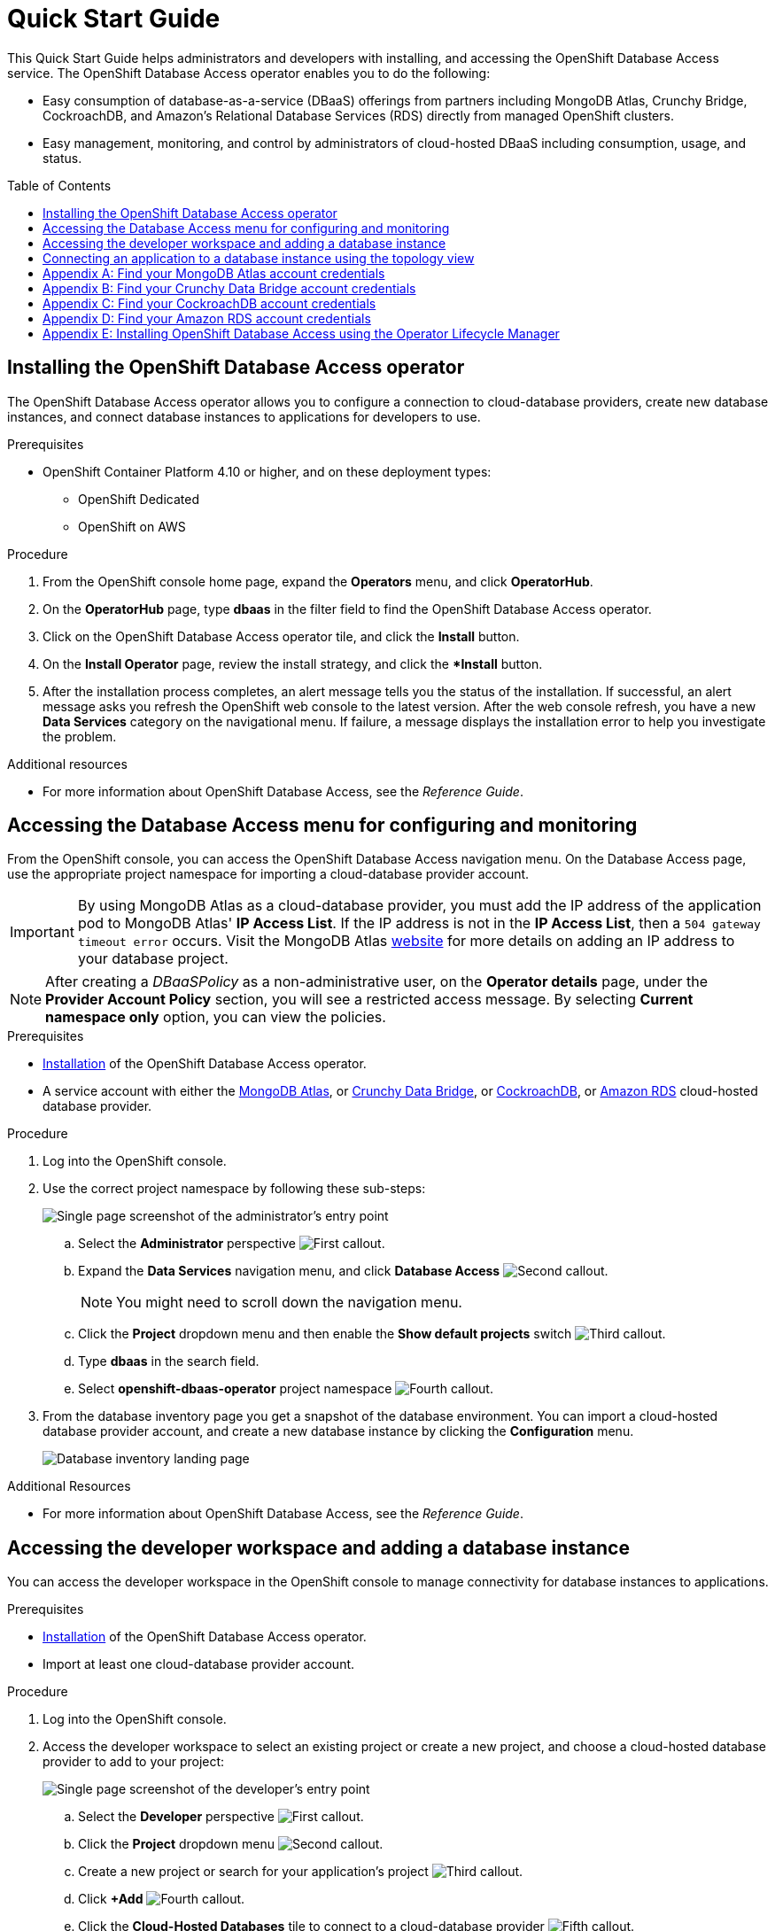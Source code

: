 // The main assembly file for the OpenShift Database Access Quick Start Guide.

ifdef::env-github[]
:tip-caption: :bulb:
:note-caption: :information_source:
:important-caption: :heavy_exclamation_mark:
:caution-caption: :fire:
:warning-caption: :warning:
endif::[]

// Configuring the Table of Contents.
:toc:
:toclevels: 3
:toc-placement!:

// Book Title
= Quick Start Guide

This Quick Start Guide helps administrators and developers with installing, and accessing the OpenShift Database Access service.
The OpenShift Database Access operator enables you to do the following:

* Easy consumption of database-as-a-service (DBaaS) offerings from partners including MongoDB Atlas, Crunchy Bridge, CockroachDB, and Amazon's Relational Database Services (RDS) directly from managed OpenShift clusters.
* Easy management, monitoring, and control by administrators of cloud-hosted DBaaS including consumption, usage, and status.

toc::[]

// Chapter 1
[id="installing-the-openshift-database-access-operator"]

== Installing the OpenShift Database Access operator

The OpenShift Database Access operator allows you to configure a connection to cloud-database providers, create new database instances, and connect database instances to applications for developers to use.

.Prerequisites

* OpenShift Container Platform 4.10 or higher, and on these deployment types:
** OpenShift Dedicated
** OpenShift on AWS

.Procedure

. From the OpenShift console home page, expand the **Operators** menu, and click **OperatorHub**.

. On the **OperatorHub** page, type **dbaas** in the filter field to find the OpenShift Database Access operator.

. Click on the OpenShift Database Access operator tile, and click the **Install** button.

. On the **Install Operator** page, review the install strategy, and click the **Install* button.

. After the installation process completes, an alert message tells you the status of the installation.
If successful, an alert message asks you refresh the OpenShift web console to the latest version.
After the web console refresh, you have a new **Data Services** category on the navigational menu.
If failure, a message displays the installation error to help you investigate the problem.

.Additional resources

* For more information about OpenShift Database Access, see the _Reference Guide_.
// End

// Chapter 2
[id="accessing-the-database-access-menu-for-configuring-and-monitoring"]

== Accessing the Database Access menu for configuring and monitoring

From the OpenShift console, you can access the OpenShift Database Access navigation menu.
On the Database Access page, use the appropriate project namespace for importing a cloud-database provider account.

[IMPORTANT]
====
By using MongoDB Atlas as a cloud-database provider, you must add the IP address of the application pod to MongoDB Atlas' **IP Access List**.
If the IP address is not in the **IP Access List**, then a `504 gateway timeout error` occurs.
Visit the MongoDB Atlas link:https://docs.atlas.mongodb.com/security/ip-access-list/[website] for more details on adding an IP address to your database project.
====

[NOTE]
====
After creating a _DBaaSPolicy_ as a non-administrative user, on the *Operator details* page, under the *Provider Account Policy* section, you will see a restricted access message.
By selecting *Current namespace only* option, you can view the policies.
====

.Prerequisites

* xref:installing-the-openshift-database-access-operator[Installation] of the OpenShift Database Access operator.
* A service account with either the link:https://www.mongodb.com/atlas/database[MongoDB Atlas], or link:https://www.crunchydata.com[Crunchy Data Bridge], or link:https://www.cockroachlabs.com[CockroachDB], or link:https://portal.aws.amazon.com/billing/signup?nc2=h_ct&src=header_signup&redirect_url=https%3A%2F%2Faws.amazon.com%2Fregistration-confirmation#/start/email[Amazon RDS] cloud-hosted database provider.

.Procedure

. Log into the OpenShift console.

. Use the correct project namespace by following these sub-steps:
+
image::../images/rhoda_admin_entry_point_single_page_all_steps.png[Single page screenshot of the administrator's entry point]

.. Select the **Administrator** perspective image:../images/1st_Callout_Bullet.png[First callout].

.. Expand the **Data Services** navigation menu, and click **Database Access** image:../images/2nd_Callout_Bullet.png[Second callout].
+
NOTE: You might need to scroll down the navigation menu.

.. Click the **Project** dropdown menu and then enable the **Show default projects** switch image:../images/3rd_Callout_Bullet.png[Third callout].

.. Type **dbaas** in the search field.

.. Select **openshift-dbaas-operator** project namespace image:../images/4th_Callout_Bullet.png[Fourth callout].

. From the database inventory page you get a snapshot of the database environment.
You can import a cloud-hosted database provider account, and create a new database instance by clicking the **Configuration** menu.
+
image::../images/rhoda_admin_entry_point_inventory_page.png[Database inventory landing page]

.Additional Resources

* For more information about OpenShift Database Access, see the _Reference Guide_.
// End

// Chapter 3
[id="accessing-the-developer-workspace-and-adding-a-database-instance"]

== Accessing the developer workspace and adding a database instance

You can access the developer workspace in the OpenShift console to manage connectivity for database instances to applications.

.Prerequisites

* xref:installing-the-openshift-database-access-operator[Installation] of the OpenShift Database Access operator.
* Import at least one cloud-database provider account.

.Procedure

. Log into the OpenShift console.

. Access the developer workspace to select an existing project or create a new project, and choose a cloud-hosted database provider to add to your project:
+
image::../images/rhoda_dev_single_page_all_steps_v2.png[Single page screenshot of the developer's entry point]

.. Select the **Developer** perspective image:../images/1st_Callout_Bullet.png[First callout].

.. Click the **Project** dropdown menu image:../images/2nd_Callout_Bullet.png[Second callout].

.. Create a new project or search for your application’s project image:3rd_Callout_Bullet.png[Third callout].

.. Click **+Add** image:../images/4th_Callout_Bullet.png[Fourth callout].

.. Click the **Cloud-Hosted Databases** tile to connect to a cloud-database provider image:../images/5th_Callout_Bullet.png[Fifth callout].

. Click on your cloud-hosted database provider's tile.

. Select a previously configured **Provider Account** for this database instance from the dropdown menu.

. Select the database instance ID you want to use, and click **Add to Topology**.

. Click **Continue**.
Upon a successful connection, you go to the xref:connecting-an-application-to-a-database-instance-using-the-topology-view[**Topology**] page.

.Additional resources

* For more information about OpenShift Database Access, see the _Reference Guide_.
// End

// Chapter 4
[id="connecting-an-application-to-a-database-instance-using-the-topology-view"]

== Connecting an application to a database instance using the topology view

You can add a database to an application by making a connection to the database instance from the cloud-database provider.
On the **Topology** page, you see the application pod, along with a representation of the connection of the database instance.

.Prerequisites

* xref:installing-the-openshift-database-access-operator[Installation] of the OpenShift Database Access operator.
* Import at least one cloud-database provider account.

.Procedure

. When hovering the cursor over the deployment node, you can drag the arrow from the application to the new database instance to create a binding connector.
You can also right-click on the deployment node, and click **Create Service Binding** to create a binding connector.
+
image::../images/dbaas_create_binding_connector_between_app_and_db.png[The topology view of the application and the database with a dotted line arrow indicating database binding in the process of being dragged from the database to the application]

. On the pop-up dialog, click **Create**.
Once the binding is created, the application pod restarts.
After the application pod restarts, your application now has database connectivity.
+
image::../images/dbaas_binding_between_app_and_db.png[The topology view of the application and the database with a solid line arrow indicating database binding to the application is complete]
+
This binding visually represents the injection of database connection information and credentials into the application pod.

. Use a service binding library based on your application's framework to consume the service binding information and credentials.

.Additional Resources

* See the OpenShift Database Access _Reference Guide_ for more details on service bindings, and for working application examples by using the service binding libraries.
// End

// Appendices - Helping customers find their DBaaS provider account credentials.
// Appendix A : MongoDB Atlas
[appendix]
[id="find-your-mongodb-atlas-account-credentials"]

== Find your MongoDB Atlas account credentials

You need the Organization ID, the Organization Public Key, and the Organization Private Key to create a provider account resource for MongoDB Atlas.

[IMPORTANT]
====
If using MongoDB Atlas as a cloud-database provider, then you must add the IP address of the application pod to MongoDB Atlas' IP Access List.
If the IP address is not in the IP Access List, then a 504 gateway timeout error occurs.
Visit the MongoDB Atlas link:https://docs.atlas.mongodb.com/security/ip-access-list/[website] for more details on adding an IP address to your database project.
====

.Procedure

. From the MongoDB Atlas link:https://www.mongodb.com/[home page], **Sign In** to your account.

. From your account home page:
+
image::../images/mongodb_first_single_screen_all_step.png[Single screenshot for finding your Organization ID value]

.. Select **Organization** from the dropdown menu image:../images/1st_Callout_Bullet.png[First callout].

.. Click **Settings** from the Organization navigation menu image:../images/2nd_Callout_Bullet.png[Second callout].

.. Copy the Organization ID value image:../images/3rd_Callout_Bullet.png[Third callout].
+
NOTE: In some cases your organization ID may be hidden by default.

. Next, from the account home page:
+
image::../images/mongodb_second_single_screen_all_step.png[Single screenshot for finding your API keys]

.. Click **Access Manager** from the **Organization** navigation menu image:../images/1st_Callout_Bullet.png[First callout].

.. Click **API Keys** image:../images/2nd_Callout_Bullet.png[Second callout].

.. If you have existing API keys, you can find them listed here.
Copy the API public and private keys for the import provider account fields.
Also, verify that your API keys have the **Organization Owner** and **Organization Member** permissions image:../images/3rd_Callout_Bullet.png[Third callout] image:../images/4th_Callout_Bullet.png[Fourth callout].

. If you need new API keys, click **Create API Key**, and proceed to the next step.

. On the **Create API Key** page, enter a **Description**, and under the **Organization Permissions** dropdown box select the **Organization Owner** and **Organization Member** permissions.
Click **Next**.

. Copy the API public and private keys for the import provider account fields.
// End

// Appendix B : Crunchy Data Bridge
[appendix]
[id="find-your-crunchy-data-bridge-account-credentials"]

== Find your Crunchy Data Bridge account credentials

You need the Public API Key, and the Private API Secret to create a provider account resource for Crunchy Data Bridge.

.Procedure

. From the Crunch Data Bridge link:https://www.crunchybridge.com/account[Log in page], sign in to your account.

. From your personal account home page, click **Settings**, and then click **Settings** from the navigation menu.
+
image::../images/rhoda_crunch_data_bridge_settings_nav_menu.png[Crunchy Data Bridge settings on the navigation menu]

. Copy the **Application ID** and **Application Secret** values for the import provider account fields.
+
image::../images/rhoda_crunchy_data_bridge_api_key_info.png[Crunchy Data Bridge API key and secret values]
// End

// Appendix C : CockroachDB
[appendix]
[id="find-your-cockroachdb-account-credentials"]

== Find your CockroachDB account credentials

You need the API Key to create a provider account resource for CockroachDB.

[IMPORTANT]
====
Currently, access to the **Service Accounts** tab on the **Access Management** page is enabled by invite only from CockroachDB.
To expose the **Service Accounts** tab on the **Access Management** page, you can request that this feature be enabled.
Contact link:https://support.cockroachlabs.com/hc/en-us[CockroachDB support] and ask for the Cloud API to be enabled in the CockroachDB Cloud Console for your user account.

Additionally, you can view this link:https://youtu.be/5Xkf7tMbbxM[quick video tutorial] from Cockroach Labs on creating an account.
====

.Procedure

. From the CockroachDB link:https://cockroachlabs.cloud/service-accounts/[service account page], log in to your account.

. From your service account home page, select **Access** from the navigation menu.

. Click **Service Accounts** from the **Access Management** page.

. Click **Create Service Account**.

. Enter an **Account name**, select the **Permissions**, and click **Create**.
+
image::../images/rhoda_cockroachdb_step1_create_service_account_dialog.png[Step 1 for creating a service account]

. Enter an **API key name**, and click **Create**.
+
image::../images/rhoda_cockroachdb_step2_create_service_account_dialog.png[Step 2 for creating a service account]

. Copy the **Secret key** for the import provider account field, and click **Done**.
+
image::../images/rhoda_cockroachdb_step3_create_service_account_dialog.png[Step 3 for creating a service account]
// End

// Appendix D : Amazon RDS
[appendix]
[id="find-your-amazon-rds-account-credentials"]

== Find your Amazon RDS account credentials

You need an Amazon Web Services (**AWS**) **Access key ID**, an **AWS Secret access key**, and know which **AWS Region** you are using to import an Amazon Relational Database Service (RDS) provider account for OpenShift Database Access.
If you lose your AWS Access key ID, and your AWS Secret access key, new ones must be created.

[NOTE]
====
Amazon only allows two secret access keys for each user.
You might need to deactivate unused keys, or delete lost keys before you can create a new access key.
====

[IMPORTANT]
====
You are limited to one Amazon RDS provider account per OpenShift cluster.
Using your AWS credentials on more than one OpenShift cluster breaks established connections on all OpenShift clusters, except for the last OpenShift cluster that established a connection.
====

IMPORTANT: OpenShift Database Access only supports RDS database **instance deployments**, and does not support database **cluster deployments**.

IMPORTANT: Database instances using a custom Oracle or custom SQL Server engine type are not supported.

.Prerequisites

* An Amazon Web Services link:https://portal.aws.amazon.com/billing/signup?nc2=h_ct&src=header_signup&redirect_url=https%3A%2F%2Faws.amazon.com%2Fregistration-confirmation#/start/email[(AWS) account name].

.Procedure

. Sign in to Amazon’s Identity and Access Management link:https://console.aws.amazon.com/[(IAM) console] with your AWS user account.

. From the IAM console home page, expand the **Access management** menu, and click **Users**.

. Select a user from the list.

. On the user’s summary page, select the **Security credentials** tab, and click the **Create access key** button.

. Copy the **AWS Access key ID**, and the **AWS Secret access key**.
// End

// Appendix E : Manual installation using Operator Lifecycle Manager (OLM)
[appendix]
[id="installing-openshift-database-access-using-the-operator-lifecycle-manager"]

== Installing OpenShift Database Access using the Operator Lifecycle Manager

For some OpenShift cluster types, you must install the OpenShift Database Access operator by using the Operator Lifecycle Manager (OLM).

.Prerequisites

* OpenShift Container Platform 4.10 or higher.
* A running OpenShift Dedicated or ARO cluster.

.Procedure

. Log into OpenShift by using the a command-line interface:
+
.Syntax
[source,subs="verbatim,quotes"]
----
oc login --token=_TOKEN_ --server=_SERVER_URL_AND_PORT_
----
+
.Example
----
$ oc login --token=sha256~ZvFDBvoIYAbVECixS4-WmkN4RfnNd8Neh3y1WuiFPXC --server=https://example.com:6443
----
+
[NOTE]
====
You can find your command-line login token and URL from the OpenShift console.
Log in to the OpenShift console.
Click your user name, and click **Copy login command**.
Offer your user name and password again, and click **Display Token** to view the command.
====

. Create an OpenShift Database Access catalog source using the latest add-on image repository:
+
.Example
----
$ cat <<EOF | oc apply -f -
apiVersion: operators.coreos.com/v1alpha1
kind: CatalogSource
metadata:
  name: dbaas-operator
  namespace: openshift-marketplace
spec:
  sourceType: grpc
  image: quay.io/osd-addons/dbaas-operator-index@sha256:2788a47fd0ef1ece30898c1e608050ea71036d3329b9772dbb3d1f69313f745c
  displayName: DBaaS Operator
EOF
----

. Verify the catalog source is added, and in a ready state:
+
.Example
----
$ oc get catalogsource dbaas-operator \
-n openshift-marketplace \
-o jsonpath='{.status.connectionState.lastObservedState} {"\n"}'
----
+
IMPORTANT: Wait until the catalog source is in a `READY` state, before proceeding to the next step.

. Login to the OpenShift console with a user that has administrative privileges.

. In the **Administrator** perspective, expand the **Operators** navigation menu, and click **OperatorHub**.

. In the filter field, type **database access**, and click the **OpenShift Database Access Operator** tile.

. Click the **Install** button to show the operator details.

. The default and recommended namespace for the OpenShift Database Access operator is **openshift-dbaas-operator**, click **Install** on the **Install Operator** page.
+
NOTE: All dependencies are automatically installed, this includes the provider account operators, and the quick-start guides.

.Verification

. Once the OpenShift Database Access operator successfully installs, a new navigation menu item is added, called **Data Services**.
Expand the **Data Services** menu.
This might take a few minutes to refresh the navigation menu.

. Click **Database Access**.

. On the **Database Access** home page you see an empty inventory table.
+
image::../images/rhoda_admin_entry_point_inventory_page.png[Database inventory landing page]

.Additional resources

* For additional information about OpenShift Database Access, see the _Reference Guide_.
// End
